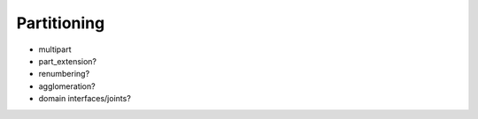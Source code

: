 .. _partitioning:

############
Partitioning
############

* multipart
* part_extension?
* renumbering?
* agglomeration?
* domain interfaces/joints?
